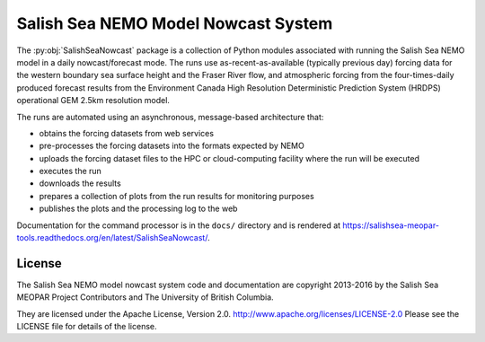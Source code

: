 ************************************
Salish Sea NEMO Model Nowcast System
************************************

The :py:obj:`SalishSeaNowcast` package is a collection of Python modules associated with running the Salish Sea NEMO model in a daily nowcast/forecast mode.
The runs use as-recent-as-available
(typically previous day)
forcing data for the western boundary sea surface height and the Fraser River flow,
and atmospheric forcing from the four-times-daily produced forecast results from the Environment Canada High Resolution Deterministic Prediction System (HRDPS) operational GEM 2.5km resolution model.

The runs are automated using an asynchronous,
message-based architecture that:

* obtains the forcing datasets from web services
* pre-processes the forcing datasets into the formats expected by NEMO
* uploads the forcing dataset files to the HPC or cloud-computing facility where the run will be executed
* executes the run
* downloads the results
* prepares a collection of plots from the run results for monitoring purposes
* publishes the plots and the processing log to the web

Documentation for the command processor is in the ``docs/`` directory and is rendered at https://salishsea-meopar-tools.readthedocs.org/en/latest/SalishSeaNowcast/.


License
=======

The Salish Sea NEMO model nowcast system code and documentation are copyright 2013-2016 by the Salish Sea MEOPAR Project Contributors and The University of British Columbia.

They are licensed under the Apache License, Version 2.0.
http://www.apache.org/licenses/LICENSE-2.0
Please see the LICENSE file for details of the license.
